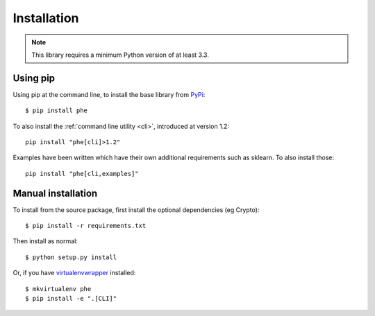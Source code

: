 .. _installation:

Installation
============

.. note::

    This library requires a minimum Python version of at least 3.3.

Using pip
---------

Using pip at the command line, to install the base library from `PyPi <https://pypi.python.org/pypi/phe/>`_::

    $ pip install phe


To also install the :ref:`command line utility <cli>`, introduced at version 1.2::

    pip install "phe[cli]>1.2"

Examples have been written which have their own additional requirements such as sklearn.
To also install those::

    pip install "phe[cli,examples]"


Manual installation
-------------------

To install from the source package, first install the optional dependencies (eg Crypto)::

    $ pip install -r requirements.txt

Then install as normal::

    $ python setup.py install


Or, if you have `virtualenvwrapper <https://virtualenvwrapper.readthedocs.org/en/latest/>`_
installed::

    $ mkvirtualenv phe
    $ pip install -e ".[CLI]"
